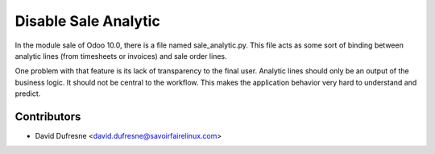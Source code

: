 =====================
Disable Sale Analytic
=====================

In the module sale of Odoo 10.0, there is a file named sale_analytic.py.
This file acts as some sort of binding between analytic lines (from timesheets or invoices)
and sale order lines.

One problem with that feature is its lack of transparency to the final user.
Analytic lines should only be an output of the business logic. It should not be central to the workflow.
This makes the application behavior very hard to understand and predict.

Contributors
------------
* David Dufresne <david.dufresne@savoirfairelinux.com>
